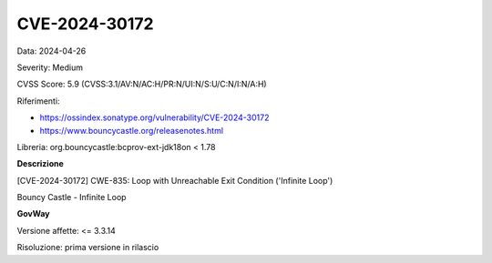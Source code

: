 .. _vulnerabilityManagement_securityAdvisory_2024_CVE-2024-30172:

CVE-2024-30172
~~~~~~~~~~~~~~~~~~~~~~~~~~~~~~~~~~~~~~~~~~~~~~~

Data: 2024-04-26

Severity: Medium

CVSS Score:  5.9 (CVSS:3.1/AV:N/AC:H/PR:N/UI:N/S:U/C:N/I:N/A:H)

Riferimenti:  

- `https://ossindex.sonatype.org/vulnerability/CVE-2024-30172 <https://ossindex.sonatype.org/vulnerability/CVE-2024-30172>`_
- `https://www.bouncycastle.org/releasenotes.html <https://www.bouncycastle.org/releasenotes.html#:~:text=exception%20processing%20eliminated.-,CVE%2D2024%2D30172,-%2D%20Crafted%20signature%20and>`_

Libreria: org.bouncycastle:bcprov-ext-jdk18on < 1.78

**Descrizione**

[CVE-2024-30172] CWE-835: Loop with Unreachable Exit Condition ('Infinite Loop')

Bouncy Castle - Infinite Loop


**GovWay**

Versione affette: <= 3.3.14

Risoluzione: prima versione in rilascio



